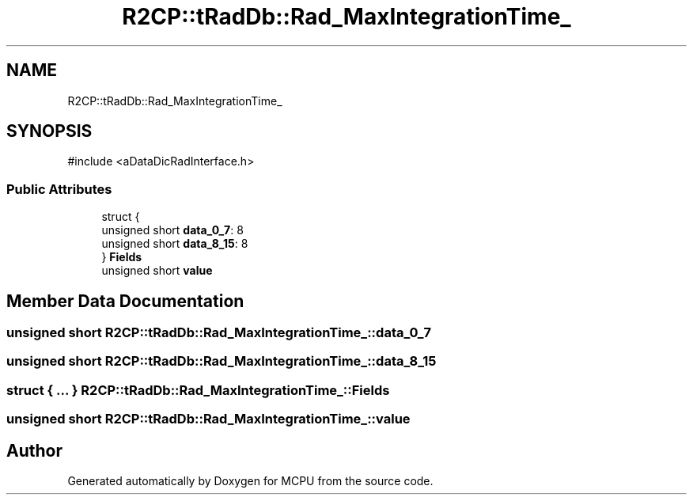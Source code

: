 .TH "R2CP::tRadDb::Rad_MaxIntegrationTime_" 3 "MCPU" \" -*- nroff -*-
.ad l
.nh
.SH NAME
R2CP::tRadDb::Rad_MaxIntegrationTime_
.SH SYNOPSIS
.br
.PP
.PP
\fR#include <aDataDicRadInterface\&.h>\fP
.SS "Public Attributes"

.in +1c
.ti -1c
.RI "struct {"
.br
.ti -1c
.RI "   unsigned short \fBdata_0_7\fP: 8"
.br
.ti -1c
.RI "   unsigned short \fBdata_8_15\fP: 8"
.br
.ti -1c
.RI "} \fBFields\fP"
.br
.ti -1c
.RI "unsigned short \fBvalue\fP"
.br
.in -1c
.SH "Member Data Documentation"
.PP 
.SS "unsigned short R2CP::tRadDb::Rad_MaxIntegrationTime_::data_0_7"

.SS "unsigned short R2CP::tRadDb::Rad_MaxIntegrationTime_::data_8_15"

.SS "struct  { \&.\&.\&. }  R2CP::tRadDb::Rad_MaxIntegrationTime_::Fields"

.SS "unsigned short R2CP::tRadDb::Rad_MaxIntegrationTime_::value"


.SH "Author"
.PP 
Generated automatically by Doxygen for MCPU from the source code\&.
